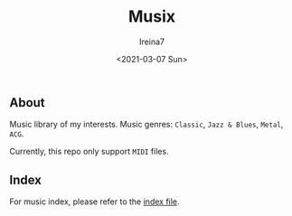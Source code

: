 #+Title:  Musix
#+Author: Ireina7
#+Date:   <2021-03-07 Sun>

#+attr_org: :width 50%
[[./imgs/earphones.jpg]]

** About
Music library of my interests. Music genres:
=Classic=, =Jazz & Blues=, =Metal=, =ACG=.

Currently, this repo only support =MIDI= files.

** Index
For music index, please refer to the [[./index.org][index file]].
